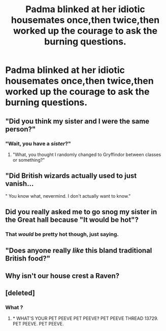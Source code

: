 #+TITLE: Padma blinked at her idiotic housemates once,then twice,then worked up the courage to ask the burning questions.

* Padma blinked at her idiotic housemates once,then twice,then worked up the courage to ask the burning questions.
:PROPERTIES:
:Author: Bleepbloopbotz
:Score: 24
:DateUnix: 1554623767.0
:DateShort: 2019-Apr-07
:FlairText: Prompt
:END:

** "Did you think my sister and I were the same person?"
:PROPERTIES:
:Author: EpicBeardMan
:Score: 45
:DateUnix: 1554624952.0
:DateShort: 2019-Apr-07
:END:

*** "Wait, you have a /sister/?"
:PROPERTIES:
:Author: CalculusWarrior
:Score: 9
:DateUnix: 1554678750.0
:DateShort: 2019-Apr-08
:END:

**** "What, you thought I randomly changed to Gryffindor between classes or something?"
:PROPERTIES:
:Author: Evan_Th
:Score: 5
:DateUnix: 1554701534.0
:DateShort: 2019-Apr-08
:END:


** "Did British wizards actually used to just vanish...

" You know what, nevermind. I don't actually want to know."
:PROPERTIES:
:Author: randy_randy_rando
:Score: 12
:DateUnix: 1554652320.0
:DateShort: 2019-Apr-07
:END:


** Did you really asked me to go snog my sister in the Great hall because "It would be hot"?
:PROPERTIES:
:Author: PlusMortgage
:Score: 23
:DateUnix: 1554647527.0
:DateShort: 2019-Apr-07
:END:

*** That /would/ be pretty hot though, just saying.
:PROPERTIES:
:Author: rek-lama
:Score: 10
:DateUnix: 1554647957.0
:DateShort: 2019-Apr-07
:END:


** "Does anyone really /like/ this bland traditional British food?"
:PROPERTIES:
:Author: Evan_Th
:Score: 9
:DateUnix: 1554658215.0
:DateShort: 2019-Apr-07
:END:


** Why isn't our house crest a Raven?
:PROPERTIES:
:Author: smellinawin
:Score: 16
:DateUnix: 1554633975.0
:DateShort: 2019-Apr-07
:END:


** [deleted]
:PROPERTIES:
:Score: -14
:DateUnix: 1554639769.0
:DateShort: 2019-Apr-07
:END:

*** What ?
:PROPERTIES:
:Author: Bleepbloopbotz
:Score: 4
:DateUnix: 1554641522.0
:DateShort: 2019-Apr-07
:END:

**** * WHAT'S YOUR PET PEEVE PET PEEVE‽ PET PEEVE THREAD 13729. PET PEEVE. PET PEEVE.
  :PROPERTIES:
  :CUSTOM_ID: whats-your-pet-peeve-pet-peeve-pet-peeve-thread-13729.-pet-peeve.-pet-peeve.
  :END:
:PROPERTIES:
:Author: AreYouDeaf
:Score: -7
:DateUnix: 1554641550.0
:DateShort: 2019-Apr-07
:END:
